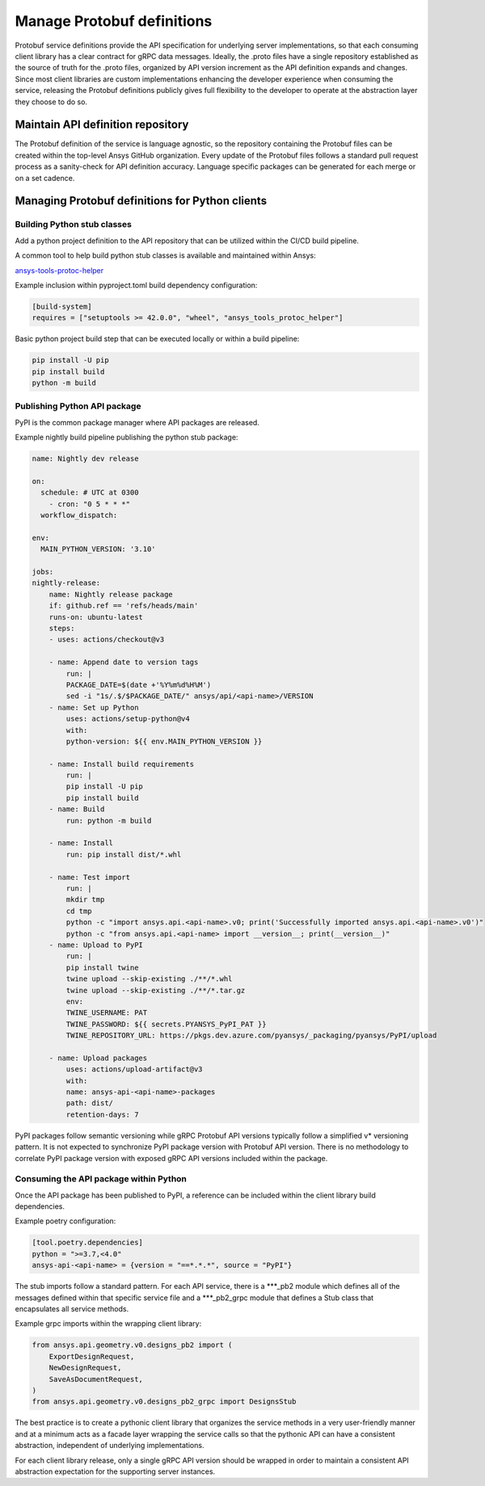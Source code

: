Manage Protobuf definitions
===========================

Protobuf service definitions provide the API specification for underlying
server implementations, so that each consuming client library has a clear
contract for gRPC data messages. Ideally, the .proto files have a single
repository established as the source of truth for the .proto files,
organized by API version increment as the API definition expands and changes.
Since most client libraries are custom implementations enhancing the developer
experience when consuming the service, releasing the Protobuf definitions
publicly gives full flexibility to the developer to operate at the abstraction
layer they choose to do so.

Maintain API definition repository
----------------------------------

The Protobuf definition of the service is language agnostic, so the repository
containing the Protobuf files can be created within the top-level Ansys
GitHub organization. Every update of the Protobuf files follows a standard
pull request process as a sanity-check for API definition accuracy. Language
specific packages can be generated for each merge or on a set cadence.

Managing Protobuf definitions for Python clients
------------------------------------------------

Building Python stub classes
~~~~~~~~~~~~~~~~~~~~~~~~~~~~

Add a python project definition to the API repository that can be utilized
within the CI/CD build pipeline.

A common tool to help build python stub classes is available and maintained
within Ansys:

`ansys-tools-protoc-helper <https://github.com/ansys/ansys-tools-protoc-helper/>`_

Example inclusion within pyproject.toml build dependency configuration:

.. code-block:: toml

    [build-system]
    requires = ["setuptools >= 42.0.0", "wheel", "ansys_tools_protoc_helper"]

Basic python project build step that can be executed locally or within a
build pipeline:

.. code-block:: python

    pip install -U pip
    pip install build
    python -m build

Publishing Python API package
~~~~~~~~~~~~~~~~~~~~~~~~~~~~~

PyPI is the common package manager where API packages are released.

Example nightly build pipeline publishing the python stub package:

.. code-block:: yml

    name: Nightly dev release
  
    on:
      schedule: # UTC at 0300
        - cron: "0 5 * * *"
      workflow_dispatch:
          
    env:
      MAIN_PYTHON_VERSION: '3.10'
    
    jobs:
    nightly-release:
        name: Nightly release package
        if: github.ref == 'refs/heads/main'
        runs-on: ubuntu-latest
        steps:
        - uses: actions/checkout@v3
    
        - name: Append date to version tags
            run: |
            PACKAGE_DATE=$(date +'%Y%m%d%H%M')
            sed -i "1s/.$/$PACKAGE_DATE/" ansys/api/<api-name>/VERSION
        - name: Set up Python
            uses: actions/setup-python@v4
            with:
            python-version: ${{ env.MAIN_PYTHON_VERSION }}
    
        - name: Install build requirements
            run: |
            pip install -U pip
            pip install build
        - name: Build
            run: python -m build
    
        - name: Install
            run: pip install dist/*.whl
    
        - name: Test import
            run: |
            mkdir tmp
            cd tmp
            python -c "import ansys.api.<api-name>.v0; print('Successfully imported ansys.api.<api-name>.v0')"
            python -c "from ansys.api.<api-name> import __version__; print(__version__)"
        - name: Upload to PyPI
            run: |
            pip install twine
            twine upload --skip-existing ./**/*.whl
            twine upload --skip-existing ./**/*.tar.gz
            env:
            TWINE_USERNAME: PAT
            TWINE_PASSWORD: ${{ secrets.PYANSYS_PyPI_PAT }} 
            TWINE_REPOSITORY_URL: https://pkgs.dev.azure.com/pyansys/_packaging/pyansys/PyPI/upload
    
        - name: Upload packages
            uses: actions/upload-artifact@v3
            with:
            name: ansys-api-<api-name>-packages
            path: dist/
            retention-days: 7

PyPI packages follow semantic versioning while gRPC Protobuf API versions typically follow a simplified v*
versioning pattern. It is not expected to synchronize PyPI package version with Protobuf API version.
There is no methodology to correlate PyPI package version with exposed gRPC API versions included within
the package.


Consuming the API package within Python
~~~~~~~~~~~~~~~~~~~~~~~~~~~~~~~~~~~~~~~

Once the API package has been published to PyPI, a reference can be included within
the client library build dependencies.

Example poetry configuration:

.. code-block:: toml

    [tool.poetry.dependencies]
    python = ">=3.7,<4.0"
    ansys-api-<api-name> = {version = "==*.*.*", source = "PyPI"}

The stub imports follow a standard pattern. For each API service, there is a ***_pb2
module which defines all of the messages defined within that specific service file and
a ***_pb2_grpc module that defines a Stub class that encapsulates all service methods.

Example grpc imports within the wrapping client library:

.. code-block:: python

    from ansys.api.geometry.v0.designs_pb2 import (
        ExportDesignRequest,
        NewDesignRequest,
        SaveAsDocumentRequest,
    )
    from ansys.api.geometry.v0.designs_pb2_grpc import DesignsStub

The best practice is to create a pythonic client library that organizes the service methods
in a very user-friendly manner and at a minimum acts as a facade layer wrapping the
service calls so that the pythonic API can have a consistent abstraction, independent of
underlying implementations.

For each client library release, only a single gRPC API version should be wrapped in order
to maintain a consistent API abstraction expectation for the supporting server instances.
